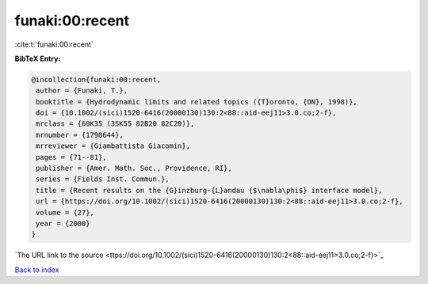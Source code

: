 funaki:00:recent
================

:cite:t:`funaki:00:recent`

**BibTeX Entry:**

.. code-block:: bibtex

   @incollection{funaki:00:recent,
    author = {Funaki, T.},
    booktitle = {Hydrodynamic limits and related topics ({T}oronto, {ON}, 1998)},
    doi = {10.1002/(sici)1520-6416(20000130)130:2<88::aid-eej11>3.0.co;2-f},
    mrclass = {60K35 (35K55 82B20 82C20)},
    mrnumber = {1798644},
    mrreviewer = {Giambattista Giacomin},
    pages = {71--81},
    publisher = {Amer. Math. Soc., Providence, RI},
    series = {Fields Inst. Commun.},
    title = {Recent results on the {G}inzburg-{L}andau {$\nabla\phi$} interface model},
    url = {https://doi.org/10.1002/(sici)1520-6416(20000130)130:2<88::aid-eej11>3.0.co;2-f},
    volume = {27},
    year = {2000}
   }
`The URL link to the source <ttps://doi.org/10.1002/(sici)1520-6416(20000130)130:2<88::aid-eej11>3.0.co;2-f}>`_


`Back to index <../By-Cite-Keys.html>`_
